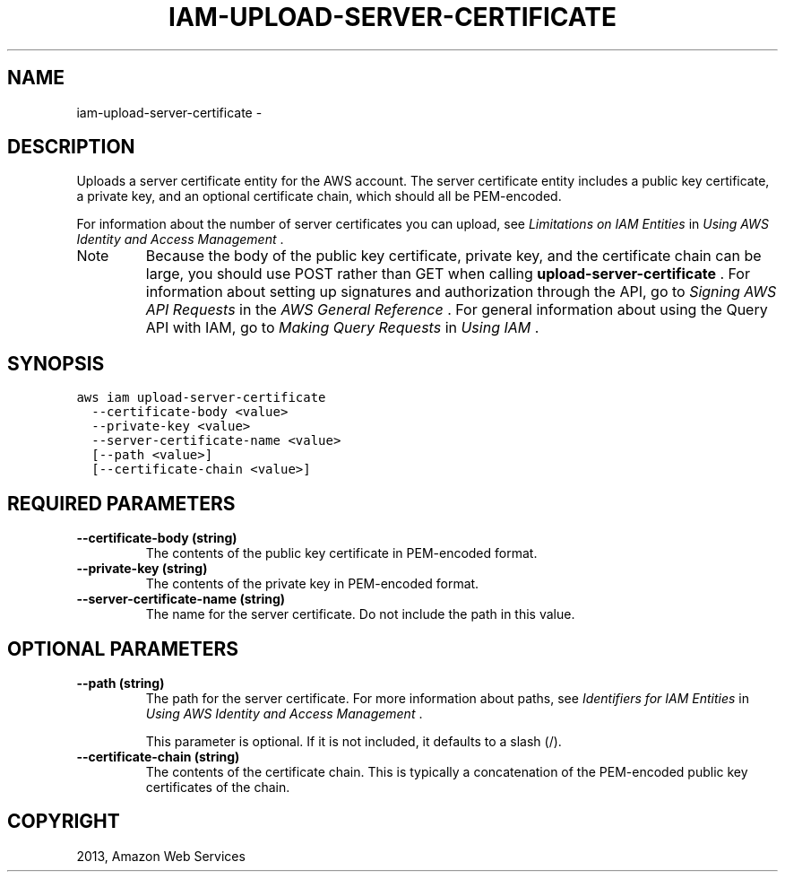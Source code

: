 .TH "IAM-UPLOAD-SERVER-CERTIFICATE" "1" "March 09, 2013" "0.8" "aws-cli"
.SH NAME
iam-upload-server-certificate \- 
.
.nr rst2man-indent-level 0
.
.de1 rstReportMargin
\\$1 \\n[an-margin]
level \\n[rst2man-indent-level]
level margin: \\n[rst2man-indent\\n[rst2man-indent-level]]
-
\\n[rst2man-indent0]
\\n[rst2man-indent1]
\\n[rst2man-indent2]
..
.de1 INDENT
.\" .rstReportMargin pre:
. RS \\$1
. nr rst2man-indent\\n[rst2man-indent-level] \\n[an-margin]
. nr rst2man-indent-level +1
.\" .rstReportMargin post:
..
.de UNINDENT
. RE
.\" indent \\n[an-margin]
.\" old: \\n[rst2man-indent\\n[rst2man-indent-level]]
.nr rst2man-indent-level -1
.\" new: \\n[rst2man-indent\\n[rst2man-indent-level]]
.in \\n[rst2man-indent\\n[rst2man-indent-level]]u
..
.\" Man page generated from reStructuredText.
.
.SH DESCRIPTION
.sp
Uploads a server certificate entity for the AWS account. The server certificate
entity includes a public key certificate, a private key, and an optional
certificate chain, which should all be PEM\-encoded.
.sp
For information about the number of server certificates you can upload, see
\fI\%Limitations on IAM Entities\fP in \fIUsing AWS Identity and Access
Management\fP .
.IP Note
Because the body of the public key certificate, private key, and the
certificate chain can be large, you should use POST rather than GET when
calling \fBupload\-server\-certificate\fP . For information about setting up
signatures and authorization through the API, go to \fI\%Signing AWS API Requests\fP in the \fIAWS General Reference\fP . For general information about using
the Query API with IAM, go to \fI\%Making Query Requests\fP in \fIUsing IAM\fP .
.RE
.SH SYNOPSIS
.sp
.nf
.ft C
aws iam upload\-server\-certificate
  \-\-certificate\-body <value>
  \-\-private\-key <value>
  \-\-server\-certificate\-name <value>
  [\-\-path <value>]
  [\-\-certificate\-chain <value>]
.ft P
.fi
.SH REQUIRED PARAMETERS
.INDENT 0.0
.TP
.B \fB\-\-certificate\-body\fP  (string)
The contents of the public key certificate in PEM\-encoded format.
.TP
.B \fB\-\-private\-key\fP  (string)
The contents of the private key in PEM\-encoded format.
.TP
.B \fB\-\-server\-certificate\-name\fP  (string)
The name for the server certificate. Do not include the path in this value.
.UNINDENT
.SH OPTIONAL PARAMETERS
.INDENT 0.0
.TP
.B \fB\-\-path\fP  (string)
The path for the server certificate. For more information about paths, see
\fI\%Identifiers for IAM Entities\fP in \fIUsing AWS Identity and Access
Management\fP .
.sp
This parameter is optional. If it is not included, it defaults to a slash (/).
.TP
.B \fB\-\-certificate\-chain\fP  (string)
The contents of the certificate chain. This is typically a concatenation of
the PEM\-encoded public key certificates of the chain.
.UNINDENT
.SH COPYRIGHT
2013, Amazon Web Services
.\" Generated by docutils manpage writer.
.
